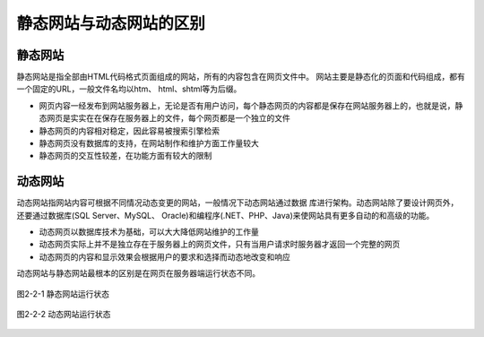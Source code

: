 静态网站与动态网站的区别
============================================

静态网站
~~~~~~~~~~~

静态网站是指全部由HTML代码格式页面组成的网站，所有的内容包含在网页文件中。
网站主要是静态化的页面和代码组成，都有一个固定的URL，一般文件名均以htm、
html、shtml等为后缀。

-  网页内容一经发布到网站服务器上，无论是否有用户访问，每个静态网页的内容都是保存在网站服务器上的，也就是说，静态网页是实实在在保存在服务器上的文件，每个网页都是一个独立的文件
-  静态网页的内容相对稳定，因此容易被搜索引擎检索
-  静态网页没有数据库的支持，在网站制作和维护方面工作量较大
-  静态网页的交互性较差，在功能方面有较大的限制

动态网站
~~~~~~~~~~~

动态网站指网站内容可根据不同情况动态变更的网站，一般情况下动态网站通过数据
库进行架构。动态网站除了要设计网页外，还要通过数据库(SQL Server、MySQL、
Oracle)和编程序(.NET、PHP、Java)来使网站具有更多自动的和高级的功能。

-  动态网页以数据库技术为基础，可以大大降低网站维护的工作量
-  动态网页实际上并不是独立存在于服务器上的网页文件，只有当用户请求时服务器才返回一个完整的网页
-  动态网页的内容和显示效果会根据用户的要求和选择而动态地改变和响应

动态网站与静态网站最根本的区别是在网页在服务器端运行状态不同。

.. figure:: media/webdiff001.png
  :align: center
  :alt:

  图2-2-1 静态网站运行状态

.. figure:: media/webdiff002.png
  :align: center
  :alt:

  图2-2-2 动态网站运行状态